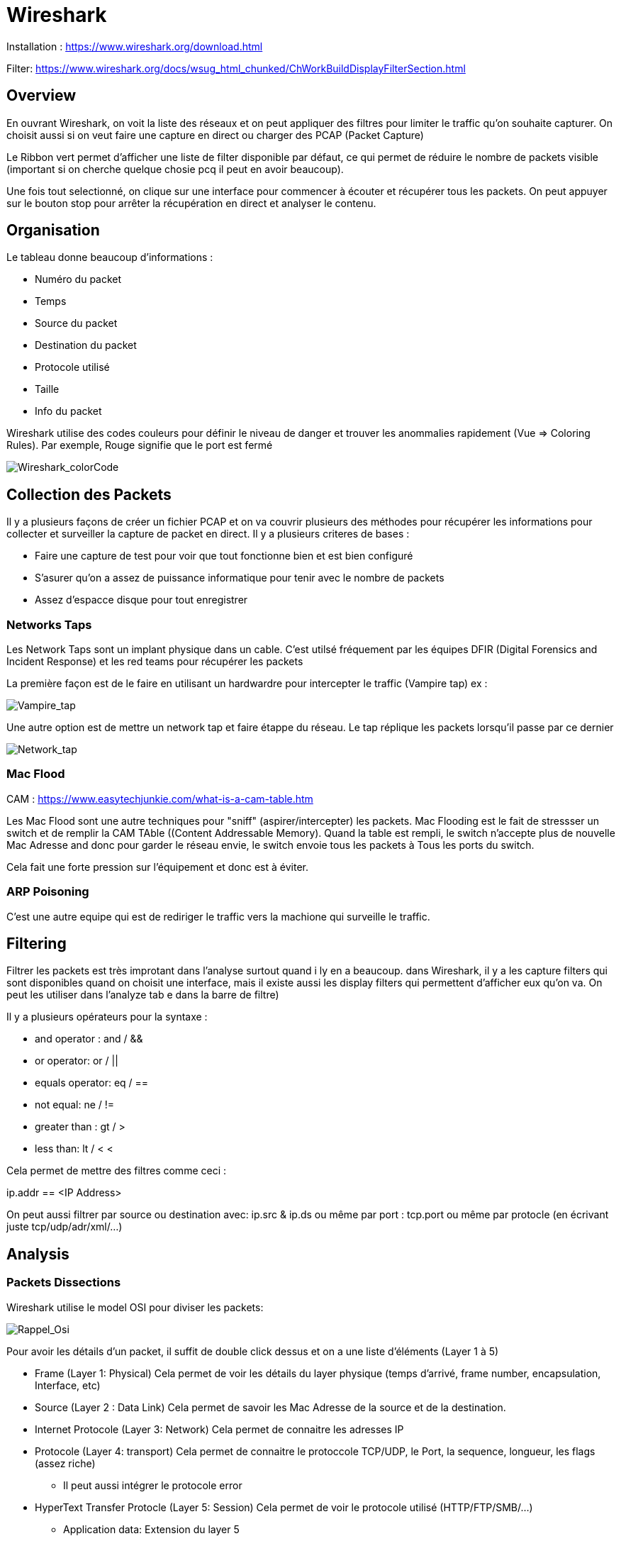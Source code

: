 # Wireshark

Installation : https://www.wireshark.org/download.html

Filter: https://www.wireshark.org/docs/wsug_html_chunked/ChWorkBuildDisplayFilterSection.html


## Overview

En ouvrant Wireshark, on voit la liste des réseaux et on peut appliquer des filtres pour limiter le traffic qu'on souhaite capturer. On choisit aussi si on veut faire une capture en direct ou charger des PCAP (Packet Capture)

Le Ribbon vert permet d'afficher une liste de filter disponible par défaut, ce qui permet de réduire le nombre de packets visible (important si on cherche quelque chosie pcq il peut en avoir beaucoup).

Une fois tout selectionné, on clique sur une interface pour commencer à écouter et récupérer tous les packets. On peut appuyer sur le bouton stop pour arrêter la récupération en direct et analyser le contenu.

## Organisation

Le tableau donne beaucoup d'informations :

* Numéro du packet
* Temps
* Source du packet
* Destination du packet
* Protocole utilisé
* Taille
* Info du packet

Wireshark utilise des codes couleurs pour définir le niveau de danger et trouver les anommalies rapidement (Vue => Coloring Rules). Par exemple, Rouge signifie que le port est fermé

image::https://i.imgur.com/Mt0eGs8.png[Wireshark_colorCode]

## Collection des Packets

Il y a plusieurs façons de créer un fichier PCAP et on va couvrir plusieurs des méthodes pour récupérer les informations pour collecter et surveiller la capture de packet en direct. Il y a plusieurs criteres de bases :

* Faire une capture de test pour voir que tout fonctionne bien et est bien configuré
* S'asurer qu'on a assez de puissance informatique pour tenir avec le nombre de packets
* Assez d'espacce disque pour tout enregistrer

### Networks Taps

Les Network Taps sont un implant physique dans un cable. C'est utilsé fréquement par les équipes DFIR (Digital Forensics and Incident Response) et les red teams pour récupérer les packets

La première façon est de le faire en utilisant un hardwardre pour intercepter le traffic (Vampire tap) ex :

image::https://i.pinimg.com/originals/8e/ab/21/8eab2161bb612c7d1f2423fb881b9575.gif[Vampire_tap]

Une autre option est de mettre un network tap et faire étappe du réseau. Le tap réplique les packets lorsqu'il passe par ce dernier 

image::https://cdn.shopify.com/s/files/1/0068/2142/products/P1090928_600x.jpg[Network_tap]

### Mac Flood

CAM : https://www.easytechjunkie.com/what-is-a-cam-table.htm

Les Mac Flood sont une autre techniques pour "sniff" (aspirer/intercepter) les packets. Mac Flooding est le fait de stressser un switch et de remplir la  CAM TAble ((Content Addressable Memory). Quand la table est rempli, le switch n'accepte plus de nouvelle Mac Adresse and donc pour garder le réseau envie, le switch envoie tous les packets à Tous les ports du switch.

Cela fait une forte pression sur l'équipement et donc est à éviter.

### ARP Poisoning

C'est une autre equipe qui est de rediriger le traffic vers la machione qui surveille le traffic. 

## Filtering

Filtrer les packets est très improtant dans l'analyse surtout quand i ly en a beaucoup. dans Wireshark, il y a les capture filters qui sont disponibles quand on choisit une interface, mais il existe aussi les display filters qui permettent d'afficher eux qu'on va. On peut les utiliser dans l'analyze tab e dans la barre de filtre)

Il y a plusieurs opérateurs pour la syntaxe :

* and operator : and / &&
* or operator: or / ||
* equals operator: eq / ==
* not equal: ne / !=
* greater than : gt / >
* less than: lt / <
<

Cela permet de mettre des filtres comme ceci :

ip.addr == <IP Address>

On peut aussi filtrer par source ou destination avec: ip.src & ip.ds ou même par port : tcp.port ou même par protocle (en écrivant juste tcp/udp/adr/xml/...)

## Analysis

### Packets Dissections

Wireshark utilise le model OSI pour diviser les packets:

image::https://i.imgur.com/r4SjjLc.png[Rappel_Osi]

Pour avoir les détails d'un packet, il suffit de double click dessus et on a une liste d'éléments (Layer 1 à 5)

* Frame (Layer 1: Physical) Cela permet de voir les détails du layer physique (temps d'arrivé, frame number, encapsulation, Interface, etc)
* Source (Layer 2 : Data Link) Cela permet de savoir les Mac Adresse de la source et de la destination.
* Internet Protocole (Layer 3: Network) Cela permet de connaitre les adresses IP
* Protocole (Layer 4: transport) Cela permet de connaitre le protoccole TCP/UDP, le Port, la sequence, longueur, les flags (assez riche)
** Il peut aussi intégrer le protocole error
* HyperText Transfer Protocle (Layer 5: Session) Cela permet de voir le protocole utilisé (HTTP/FTP/SMB/...)
** Application data: Extension du layer 5

### ARP Traffic

l'ARP (Adresse resolution Protocol) est un protocole Layer 2 ( Data Link) qui contient les request et response message. LE header contient un des 2 codes pour identifier ces packets, on trouve ces codes dans l'adresse resolution protoocle qui est à la place de l'internet procole

* Request (1)
* Reply (2)

En général, le traffic a une source identifiable (sinon suspect) et on peut activier le link dans Vue=> Name Resolutio net cheke ou non et on peut souvent récupérer les adresses MAc à partir d'un packet ARP :

image::https://i.imgur.com/qnZyTVB.png[Main_Info]

Pour récupérer une valeur, clic droit => Copier => Valeur

### ICMP Traffic

L'internet Control Message protocole est utilisé pour analyser les nodes d'un network (surtout pour les pings et les traceroute). Il y a plusieurs trucs à savoir sur les informations:

* Type: 8 = request & 0 = reply
* timestamp est utile pour voir les comportement suspect aussi (basé sur la timezone du pc)

### TCP Traffic

Transmission Control Ptrocole s'occupe de délivrer des packets en prenant en compte le sequençage et les erreurs. Une manière de voir les activité suspect est de regarder si le handshake est executé correctement et dans le bon ordre ou si cela inclus d'autres packets (ex RST packet)

Oh recupere les sequences numbers et l'acknowledgmeent number. Si l'ACK est à 0 c'est que la requete a pas été fini (Port fermé dans un scan NMAP par exemple). Il faut regarder à l'ensemble des packets pour comprendre ce qui se passe et pas à un en détail

### DNS Traffic

le protocole de Domaine Name Service est utilisé pour associer les noms de domaines auw IP. Il y a 3 éléments :

* Query-Response
* Dns-servers Only
* UDP

On prend plusieurs informations:
* Origine de la requete (UDP =>53 souvent c'est ok, alors que TCP c'est plus louche)
* On peut aussi regarder à ce qui est query (Est ce que c'est une demande normale? ou en dehors des habitudes)

### HTTP Traffic

Protocoel de transfert hypertexte sur le web (non sécurité car pas encrypté). c'est simple à analyser car ce n'est pas encrypté et on peut recupérer la request URL enteire
